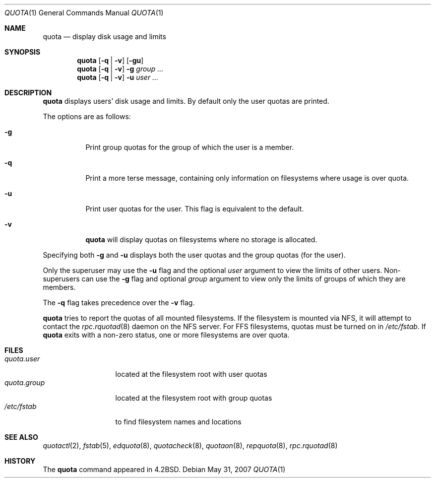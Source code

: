 .\"	$OpenBSD: quota.1,v 1.14 2007/05/31 19:20:14 jmc Exp $
.\"
.\" Copyright (c) 1983, 1990, 1993
.\"	The Regents of the University of California.  All rights reserved.
.\"
.\" This code is derived from software contributed to Berkeley by
.\" Robert Elz at The University of Melbourne.
.\"
.\" Redistribution and use in source and binary forms, with or without
.\" modification, are permitted provided that the following conditions
.\" are met:
.\" 1. Redistributions of source code must retain the above copyright
.\"    notice, this list of conditions and the following disclaimer.
.\" 2. Redistributions in binary form must reproduce the above copyright
.\"    notice, this list of conditions and the following disclaimer in the
.\"    documentation and/or other materials provided with the distribution.
.\" 3. Neither the name of the University nor the names of its contributors
.\"    may be used to endorse or promote products derived from this software
.\"    without specific prior written permission.
.\"
.\" THIS SOFTWARE IS PROVIDED BY THE REGENTS AND CONTRIBUTORS ``AS IS'' AND
.\" ANY EXPRESS OR IMPLIED WARRANTIES, INCLUDING, BUT NOT LIMITED TO, THE
.\" IMPLIED WARRANTIES OF MERCHANTABILITY AND FITNESS FOR A PARTICULAR PURPOSE
.\" ARE DISCLAIMED.  IN NO EVENT SHALL THE REGENTS OR CONTRIBUTORS BE LIABLE
.\" FOR ANY DIRECT, INDIRECT, INCIDENTAL, SPECIAL, EXEMPLARY, OR CONSEQUENTIAL
.\" DAMAGES (INCLUDING, BUT NOT LIMITED TO, PROCUREMENT OF SUBSTITUTE GOODS
.\" OR SERVICES; LOSS OF USE, DATA, OR PROFITS; OR BUSINESS INTERRUPTION)
.\" HOWEVER CAUSED AND ON ANY THEORY OF LIABILITY, WHETHER IN CONTRACT, STRICT
.\" LIABILITY, OR TORT (INCLUDING NEGLIGENCE OR OTHERWISE) ARISING IN ANY WAY
.\" OUT OF THE USE OF THIS SOFTWARE, EVEN IF ADVISED OF THE POSSIBILITY OF
.\" SUCH DAMAGE.
.\"
.\"	from: @(#)quota.1	8.1 (Berkeley) 6/6/93
.\"
.Dd $Mdocdate: May 31 2007 $
.Dt QUOTA 1
.Os
.Sh NAME
.Nm quota
.Nd display disk usage and limits
.Sh SYNOPSIS
.Nm quota
.Op Fl q | v
.Op Fl gu
.Nm quota
.Op Fl q | v
.Fl g
.Ar group ...
.Nm quota
.Op Fl q | v
.Fl u
.Ar user ...
.Sh DESCRIPTION
.Nm quota
displays users' disk usage and limits.
By default only the user quotas are printed.
.Pp
The options are as follows:
.Bl -tag -width Ds
.It Fl g
Print group quotas for the group
of which the user is a member.
.It Fl q
Print a more terse message,
containing only information
on filesystems where usage is over quota.
.It Fl u
Print user quotas for the user.
This flag is equivalent to the default.
.It Fl v
.Nm quota
will display quotas on filesystems
where no storage is allocated.
.El
.Pp
Specifying both
.Fl g
and
.Fl u
displays both the user quotas and the group quotas (for
the user).
.Pp
Only the superuser may use the
.Fl u
flag and the optional
.Ar user
argument to view the limits of other users.
Non-superusers can use the
.Fl g
flag and optional
.Ar group
argument to view only the limits of groups of which they are members.
.Pp
The
.Fl q
flag takes precedence over the
.Fl v
flag.
.Pp
.Nm quota
tries to report the quotas of all mounted filesystems.
If the filesystem is mounted via NFS,
it will attempt to contact the
.Xr rpc.rquotad 8
daemon on the
NFS server.
For FFS
filesystems, quotas must be turned on in
.Pa /etc/fstab .
If
.Nm quota
exits with a non-zero status, one or more filesystems
are over quota.
.Sh FILES
.Bl -tag -width quota.group -compact
.It Pa quota.user
located at the filesystem root with user quotas
.It Pa quota.group
located at the filesystem root with group quotas
.It Pa /etc/fstab
to find filesystem names and locations
.El
.Sh SEE ALSO
.Xr quotactl 2 ,
.Xr fstab 5 ,
.Xr edquota 8 ,
.Xr quotacheck 8 ,
.Xr quotaon 8 ,
.Xr repquota 8 ,
.Xr rpc.rquotad 8
.Sh HISTORY
The
.Nm quota
command appeared in
.Bx 4.2 .
